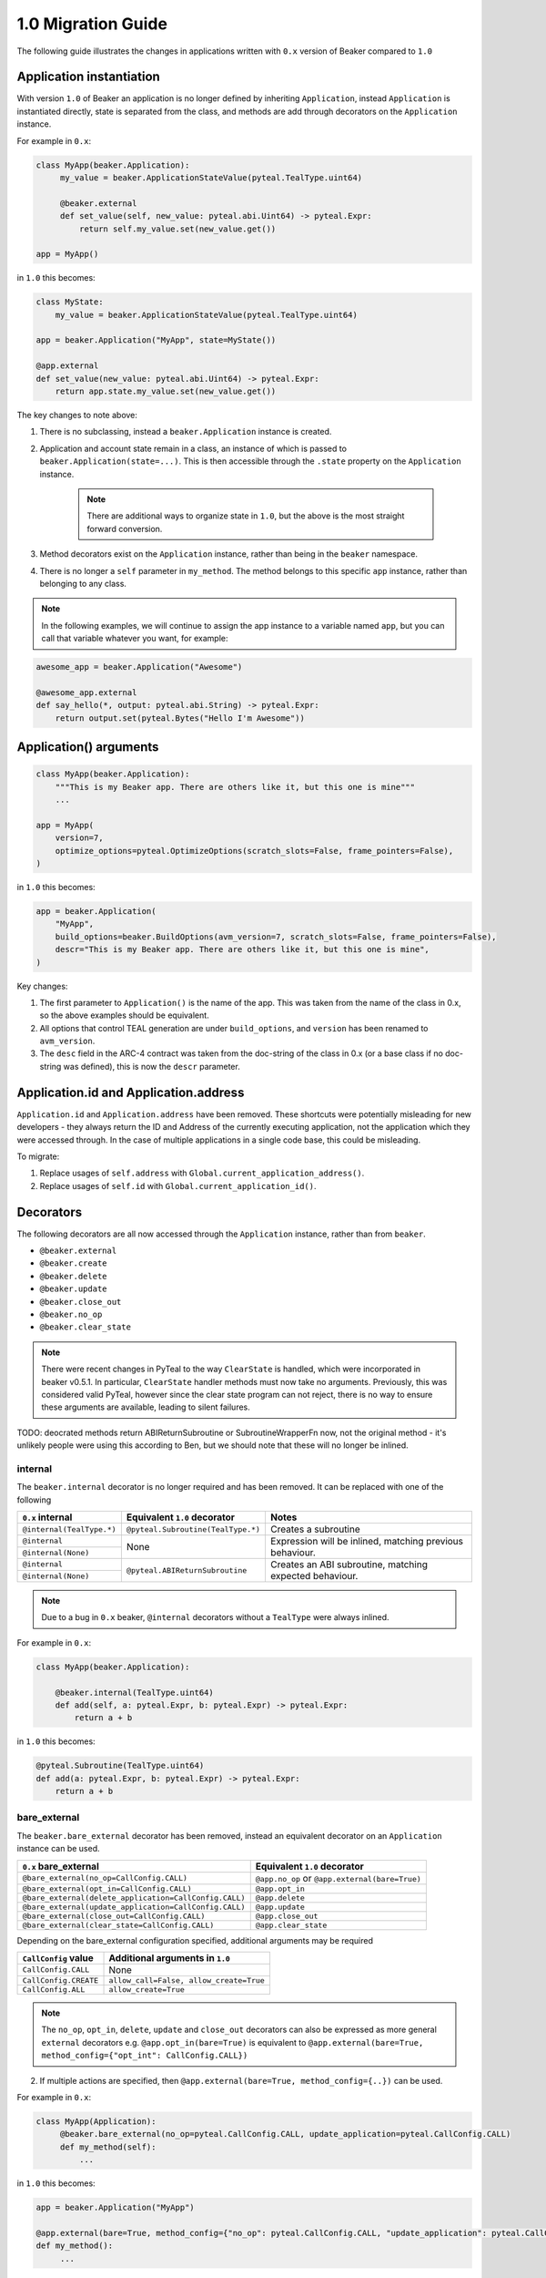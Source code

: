 1.0 Migration Guide
===================

The following guide illustrates the changes in applications written with ``0.x`` version of Beaker compared to ``1.0``

Application instantiation
-------------------------

With version ``1.0`` of Beaker an application is no longer defined by inheriting ``Application``, instead
``Application`` is instantiated directly, state is separated from the class, and methods are
add through decorators on the ``Application`` instance.

For example in ``0.x``:

.. code-block:: python

   class MyApp(beaker.Application):
        my_value = beaker.ApplicationStateValue(pyteal.TealType.uint64)

        @beaker.external
        def set_value(self, new_value: pyteal.abi.Uint64) -> pyteal.Expr:
            return self.my_value.set(new_value.get())

   app = MyApp()

in ``1.0`` this becomes:

.. code-block:: python

    class MyState:
        my_value = beaker.ApplicationStateValue(pyteal.TealType.uint64)

    app = beaker.Application("MyApp", state=MyState())

    @app.external
    def set_value(new_value: pyteal.abi.Uint64) -> pyteal.Expr:
        return app.state.my_value.set(new_value.get())


The key changes to note above:

1. There is no subclassing, instead a ``beaker.Application`` instance is created.
2. Application and account state remain in a class, an instance of which is passed to ``beaker.Application(state=...)``.
   This is then accessible through the ``.state`` property on the ``Application`` instance.

    .. note:: There are additional ways to organize state in ``1.0``, but the above is the most straight forward conversion.

3. Method decorators exist on the ``Application`` instance, rather than being in the ``beaker`` namespace.
4. There is no longer a ``self`` parameter in ``my_method``. The method belongs to this specific ``app`` instance, rather than
   belonging to any class.

.. note:: In the following examples, we will continue to assign the app instance to a variable named ``app``,
          but you can call that variable whatever you want, for example:

.. code-block:: python

    awesome_app = beaker.Application("Awesome")

    @awesome_app.external
    def say_hello(*, output: pyteal.abi.String) -> pyteal.Expr:
        return output.set(pyteal.Bytes("Hello I'm Awesome"))


Application() arguments
-----------------------

.. code-block:: python

    class MyApp(beaker.Application):
        """This is my Beaker app. There are others like it, but this one is mine"""
        ...

    app = MyApp(
        version=7,
        optimize_options=pyteal.OptimizeOptions(scratch_slots=False, frame_pointers=False),
    )

in ``1.0`` this becomes:

.. code-block:: python

    app = beaker.Application(
        "MyApp",
        build_options=beaker.BuildOptions(avm_version=7, scratch_slots=False, frame_pointers=False),
        descr="This is my Beaker app. There are others like it, but this one is mine",
    )

Key changes:

1. The first parameter to ``Application()`` is the name of the app. This was taken from the name of the class in 0.x, so
   the above examples should be equivalent.
2. All options that control TEAL generation are under ``build_options``, and ``version`` has been renamed to ``avm_version``.
3. The ``desc`` field in the ARC-4 contract was taken from the doc-string of the class in 0.x (or a base class if no
   doc-string was defined), this is now the ``descr`` parameter.

Application.id and Application.address
----

``Application.id`` and ``Application.address`` have been removed. These shortcuts were potentially misleading for
new developers - they always return the ID and Address of the currently executing application, not the application
which they were accessed through. In the case of multiple applications in a single code base, this could be misleading.

To migrate:

1. Replace usages of ``self.address`` with ``Global.current_application_address()``.
2. Replace usages of ``self.id`` with ``Global.current_application_id()``.

Decorators
----------

The following decorators are all now accessed through the ``Application`` instance, rather than from ``beaker``.

* ``@beaker.external``
* ``@beaker.create``
* ``@beaker.delete``
* ``@beaker.update``
* ``@beaker.close_out``
* ``@beaker.no_op``
* ``@beaker.clear_state``

.. note:: There were recent changes in PyTeal to the way ``ClearState`` is handled, which were incorporated in beaker v0.5.1.
  In particular, ``ClearState`` handler methods must now take no arguments. Previously, this was considered valid PyTeal,
  however since the clear state program can not reject, there is no way to ensure these arguments are available, leading
  to silent failures.

TODO: deocrated methods return ABIReturnSubroutine or SubroutineWrapperFn now, not the original method - it's unlikely
people were using this according to Ben, but we should note that these will no longer be inlined.

internal
^^^^^^^^

The ``beaker.internal`` decorator is no longer required and has been removed. It can be replaced with one of the following

+--------------------------+--------------------------------------+-----------------------------+
|``0.x`` internal          |Equivalent ``1.0`` decorator          |Notes                        |
+==========================+======================================+=============================+
|``@internal(TealType.*)`` |``@pyteal.Subroutine(TealType.*)``    |Creates a subroutine         |
+--------------------------+--------------------------------------+-----------------------------+
|``@internal``             |None                                  |Expression will be inlined,  |
+--------------------------+                                      |matching previous behaviour. |
|``@internal(None)``       |                                      |                             |
+--------------------------+--------------------------------------+-----------------------------+
|``@internal``             |``@pyteal.ABIReturnSubroutine``       |Creates an ABI subroutine,   |
+--------------------------+                                      |matching expected behaviour. |
|``@internal(None)``       |                                      |                             |
+--------------------------+--------------------------------------+-----------------------------+


.. note:: Due to a bug in ``0.x`` beaker, ``@internal`` decorators without a ``TealType`` were always inlined.

For example in ``0.x``:

.. code-block:: python

    class MyApp(beaker.Application):

        @beaker.internal(TealType.uint64)
        def add(self, a: pyteal.Expr, b: pyteal.Expr) -> pyteal.Expr:
            return a + b

in ``1.0`` this becomes:

.. code-block:: python

    @pyteal.Subroutine(TealType.uint64)
    def add(a: pyteal.Expr, b: pyteal.Expr) -> pyteal.Expr:
        return a + b

bare_external
^^^^^^^^^^^^^

The ``beaker.bare_external`` decorator has been removed, instead an equivalent decorator on an ``Application``
instance can be used.

====================================================== ======================================
``0.x`` bare_external                                  Equivalent ``1.0`` decorator
====================================================== ======================================
``@bare_external(no_op=CallConfig.CALL)``              ``@app.no_op`` or ``@app.external(bare=True)``
``@bare_external(opt_in=CallConfig.CALL)``             ``@app.opt_in``
``@bare_external(delete_application=CallConfig.CALL)`` ``@app.delete``
``@bare_external(update_application=CallConfig.CALL)`` ``@app.update``
``@bare_external(close_out=CallConfig.CALL)``          ``@app.close_out``
``@bare_external(clear_state=CallConfig.CALL)``        ``@app.clear_state``
====================================================== ======================================

Depending on the bare_external configuration specified, additional arguments may be required

====================== =======================================
``CallConfig`` value   Additional arguments in ``1.0``
====================== =======================================
``CallConfig.CALL``    None
``CallConfig.CREATE``  ``allow_call=False, allow_create=True``
``CallConfig.ALL``     ``allow_create=True``
====================== =======================================

.. note:: The ``no_op``, ``opt_in``, ``delete``, ``update`` and ``close_out`` decorators can also be expressed as
          more general ``external`` decorators
          e.g. ``@app.opt_in(bare=True)`` is equivalent to ``@app.external(bare=True, method_config={"opt_int": CallConfig.CALL})``

2. If multiple actions are specified, then ``@app.external(bare=True, method_config={..})`` can be used.

For example in ``0.x``:

.. code-block:: python

   class MyApp(Application):
        @beaker.bare_external(no_op=pyteal.CallConfig.CALL, update_application=pyteal.CallConfig.CALL)
        def my_method(self):
            ...


in ``1.0`` this becomes:

.. code-block:: python

   app = beaker.Application("MyApp")

   @app.external(bare=True, method_config={"no_op": pyteal.CallConfig.CALL, "update_application": pyteal.CallConfig.CALL})
   def my_method():
        ...


Blueprints
----------

In beaker ``0.x`` applications were composed via inheritance and functionality could be shared via base classes.
In beaker ``1.0`` the concept of blueprints has been introduced, blueprints are used to add functionality to an app
instance.

For example in ``0.x``:

.. code-block:: python

    class Calculator(beaker.Application):

        @beaker.external
        def add(self, a: pyteal.abi.Uint64, b: pyteal.abi.Uint64, *, output: pyteal.abi.Uint64):
            output.set(a.get() + b.get())

    # to use Calculator, MyApp inherits Calculator
    class MyApp(Calculator)
        ...

In ``1.0`` the base class becomes a blueprint:

.. code-block:: python

    def calculator_blueprint(app: beaker.Application) -> None:

        @app.external
        def add(a: pyteal.abi.Uint64, b: pyteal.abi.Uint64, *, output: pyteal.abi.Uint64):
            ...

Or alternatively: (TODO: is this correct/recommended?)

.. code-block:: python

    def add(a: pyteal.abi.Uint64, b: pyteal.abi.Uint64, *, output: pyteal.abi.Uint64):
        ...

    def calculator_blueprint(app: Application) -> None:
        app.external(add)

The blueprint can then be added to an application using ``app.implement``:

.. code-block:: python

    app = beaker.Application("MyApp")
    app.implement(calculator_blueprint)


Overrides
---------

In beaker ``0.x`` because applications were composed by inheritance it was possible to override a method by redefining
it in the derived class. In ``1.0`` this instead can be achieved by removing the old reference from the app and adding a new one.

An example involving replacing a method with the same signature and replacing a method with a different signature

In ``0.x`` when overriding a method with a new implementation with the same signature

.. code-block:: python

    class BaseApp(beaker.Application):

        @beaker.external
        def same_signature(self, a: pyteal.abi.Uint64, b: pyteal.abi.Uint64):
            ...

    class DerivedApp(BaseApp):

        @beaker.external
        def same_signature(self, a: pyteal.abi.Uint64, b: pyteal.abi.Uint64):
            ...

in ``1.0``

.. code-block:: python

    def base_app(app: beaker.Application) -> None:
        @app.external
        def same_signature(a: abi.Uint64, b: abi.Uint64):
            ...

    app = beaker.Application("DerivedApp").implement(base_app)

    @app.external(override=True)
    def same_signature(a: abi.Uint64, b: abi.Uint64):
        ...

In ``0.x`` when overriding a method with a new method with a different signature

.. code-block:: python

    class BaseApp(beaker.Application):

        @beaker.external
        def different_signature(self, a: pyteal.abi.Uint64, b: pyteal.abi.Uint64):
            ...

    class DerivedApp(beaker.BaseApp):

        @beaker.external
        def different_signature(self, a: pyteal.abi.Uint64, b: pyteal.abi.Uint64, c: pyteal.abi.Uint64):
            ...

in ``1.0``

.. code-block:: python

    def base_app(app: beaker.Application) -> None:
        @app.external
        def different_signature(a: pyteal.abi.Uint64, b: pyteal.abi.Uint64):
            ...

    app = beaker.Application("DerivedApp").implement(base_app)

    # remove method defined by a blueprint
    app.deregister_abi_method("different_signature")

    # add our new method
    @app.external
    def different_signature(a: pyteal.abi.Uint64, b: pyteal.abi.Uint64, c: pyteal.abi.Uint64):
        ...


Logic signatures
----------------

With version ``1.0`` a logic signature is no longer defined by inheriting ``beaker.LogicSignature``, instead
``LogicSignature`` is instantiated directly, and the PyTeal expression is passed as an argument.

For example in ``0.x``:

.. code-block:: python

    class MySignature(beaker.LogicSignature):
        def evaluate(self) -> pyteal.Expr:
            return pyteal.Approve()

    my_signature = MySignature()

in ``1.0`` this becomes:

.. code-block:: python

    def evaluate() -> pyteal.Expr:
        return pyteal.Approve()

    my_signature = beaker.LogicSignature(evaluate)

The key changes to note above:

1. There is no subclassing, instead a ``beaker.LogicSignature`` instance is created.
2. A function returning a PyTeal expression (or more simply just a PyTeal expression) is passed to ``LogicSignature``
   instead of implementing ``def evaluate(self)``

Templated Logic signatures
^^^^^^^^^^^^^^^^^^^^^^^^^^

**TODO**

Precompiled
-----------

In ``0.x`` logic signatures and applications could be precompiled by adding an ``AppPrecompile`` or
``LSigPrecompile`` attribute to the application class and then it is available for use inside
the applications PyTeal expressions.

In ``1.0`` this approach has changed to using the ``beaker.precompiled`` function.

For example in ``0.x``:

.. code-block:: python

    class MyLogicSignature(beaker.LogicSignature):
        def evaluate(self):
            return pyteal.Approve()

    class MyApp(Application)
        precompile = LSigPrecompile(MyLogicSignature())

        @beaker.external
        def check_it(self):
            return pyteal.Assert(pyteal.Txn.sender() == self.precompile.logic.hash())

In ``1.0`` this becomes:

.. code-block:: python

    my_logic_signature = beaker.LogicSignature(pyteal.Approve())

    app = beaker.Application("MyApp")

    @app.external
    def check_it(self):
        precompiled = beaker.precompiled(my_logic_signature)
        return pyteal.Assert(pyteal.Txn.sender() == precompile.address())

TODO: logic.hash() -> address() + others

Library functions
-----------------

The ``beaker.lib`` functions used to create PyTeal expressions were renamed from ``snake_case`` style names
to ``PascalCase`` style names so they were consistent with PyTeal's convention of using ``PascalCase`` for code
that produces TEAL. The following is a list of functions affected.

=================== =================
``0.x`` Name        ``1.0`` Name
=================== =================
``iterate``         ``Iterate``
``even``            ``Even``
``odd``             ``Odd``
``saturate``        ``Saturate``
``min``             ``Min``
``max``             ``Max``
``div_ceil``        ``DivCeil``
``pow10``           ``Pow10``
``wide_power``      ``WidePower``
``factorial``       ``Factorial``
``exponential``     ``Exponential``
``wide_factorial``  ``WideFactorial``
``atoi``            ``Atoi``
``itoa``            ``Itoa``
``witoa``           ``Witoa``
``head``            ``Head``
``tail``            ``Tail``
``prefix``          ``Prefix``
``suffix``          ``Suffix``
``rest``            ``Rest``
``encode_uvarint``  ``EncodeUVarInt``
=================== =================

Import paths
^^^^^^^^^^^^

A number of internal modules in ``beaker.lib`` were removed. The following is a list of affected modules,
their contents can now be found directly under ``beaker.lib``

* ``beaker.lib.inline.inline_asm``
* ``beaker.lib.iter.iter``
* ``beaker.lib.math.math``
* ``beaker.lib.strings.string``


Compile
-------

``Application.compile`` has been renamed to ``build()`` and now returns an ``ApplicationSpecification`` which can be
serialized and deserialized using ``to_json()`` and ``from_json()`` respectively.

This allows building an ``Application``, serializing the specification to disk, and then deserializing the
specification later, which can then be used with ``ApplicationClient``


.. code-block:: python
    from beaker import Application, ApplicationClient
    from beaker.sandbox import get_algod_client

    app = Application("MyApp")
    #define application
    ...

    specification = app.build()
    client = ApplicationClient(get_algod_client(), specification)

